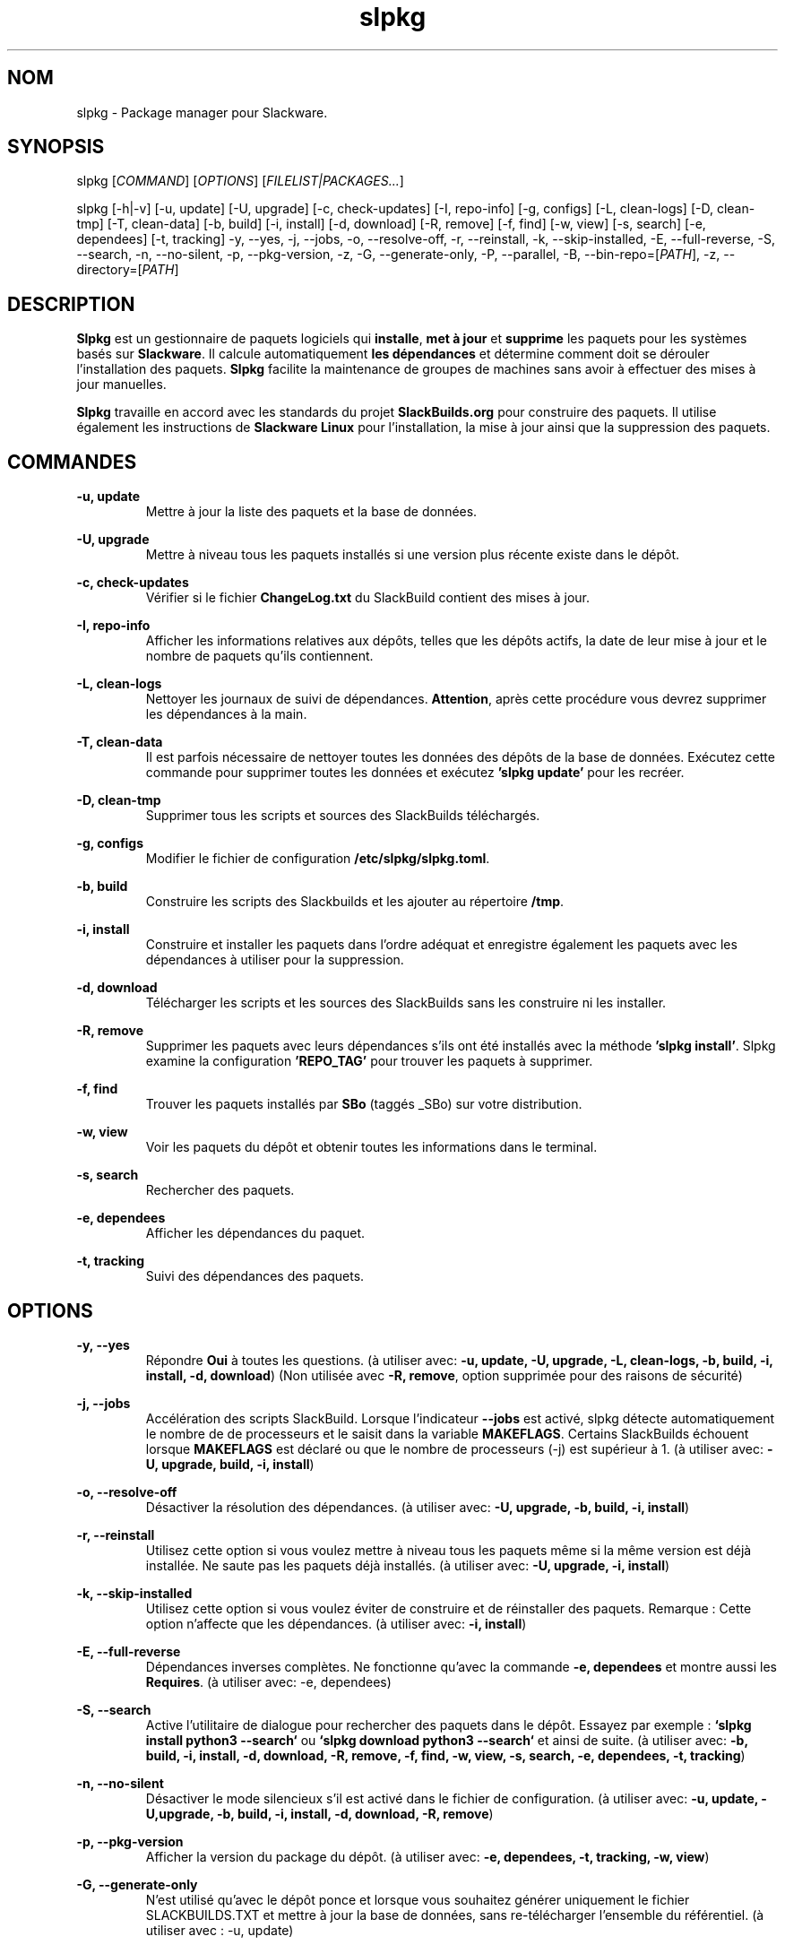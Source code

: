 .TH slpkg 1 "Orestiada, Grèce" "slpkg 4.7.2" dslackw
.SH NOM
.P
slpkg \- Package manager pour Slackware.
.SH SYNOPSIS
.P
slpkg \c
[\fICOMMAND\fR] [\fIOPTIONS\fR] [\fIFILELIST|PACKAGES...\fR]
.P
slpkg [-h|-v] [-u, update] [-U, upgrade] [-c, check-updates] [-I, repo-info] [-g, configs] [-L, clean-logs]
[-D, clean-tmp] [-T, clean-data] [-b, build] [-i, install] [-d, download]
[-R, remove] [-f, find] [-w, view] [-s, search] [-e, dependees] [-t, tracking] -y, --yes, -j, --jobs, -o, --resolve-off,
-r, --reinstall, -k, --skip-installed, -E, --full-reverse, -S, --search, -n, --no-silent, -p, --pkg-version, -z,
-G, --generate-only, -P, --parallel, -B, --bin-repo=[\fIPATH\fR], -z, --directory=[\fIPATH\fR]
.SH DESCRIPTION
.P
\fBSlpkg\fP est un gestionnaire de paquets logiciels qui \fBinstalle\fP, \fBmet à jour\fP et \fBsupprime\fP les paquets pour les systèmes basés sur \fBSlackware\fP.
Il calcule automatiquement \fBles dépendances\fP et détermine comment doit se dérouler l'installation des paquets.
\fBSlpkg\fP facilite la maintenance de groupes de machines sans avoir à effectuer des mises à jour manuelles.
.P
\fBSlpkg\fP travaille en accord avec les standards du projet \fBSlackBuilds.org\fP pour construire des paquets.
Il utilise également les instructions de \fBSlackware Linux\fP pour l'installation, la mise à jour ainsi que la suppression des paquets.
.SH COMMANDES
.P
.B -u, update
.RS
Mettre à jour la liste des paquets et la base de données.
.RE
.P
.B -U, upgrade
.RS
Mettre à niveau tous les paquets installés si une version plus récente existe dans le dépôt.
.RE
.P
.B -c, check-updates
.RS
Vérifier si le fichier \fBChangeLog.txt\fP du SlackBuild contient des mises à jour.
.RE
.P
.B -I, repo-info
.RS
Afficher les informations relatives aux dépôts, telles que les dépôts actifs, la date de leur mise à jour et le nombre de paquets qu'ils contiennent.
.RE
.P
.B -L, clean-logs
.RS
Nettoyer les journaux de suivi de dépendances. \fBAttention\fP, après cette procédure vous devrez supprimer les dépendances à la main.
.RE
.P
.B -T, clean-data
.RS
Il est parfois nécessaire de nettoyer toutes les données des dépôts de la base de données.  Exécutez cette commande pour supprimer toutes les données et exécutez \fB'slpkg update'\fP pour les recréer.
.RE
.P
.B -D, clean-tmp
.RS
Supprimer tous les scripts et sources des SlackBuilds téléchargés.
.RE
.P
.B -g, configs
.RS
Modifier le fichier de configuration \fB/etc/slpkg/slpkg.toml\fP.
.RE
.P
.B -b, build
.RS
Construire les scripts des Slackbuilds et les ajouter au répertoire \fB/tmp\fP.
.RE
.P
.B -i, install
.RS
Construire et installer les paquets dans l'ordre adéquat et enregistre également les paquets avec les dépendances à utiliser pour la suppression.
.RE
.P
.B -d, download
.RS
Télécharger les scripts et les sources des SlackBuilds sans les construire ni les installer.
.RE
.P
.B -R, remove
.RS
Supprimer les paquets avec leurs dépendances s'ils ont été installés avec la méthode \fB'slpkg install'\fP.
Slpkg examine la configuration \fB'REPO_TAG'\fP pour trouver les paquets à supprimer.
.RE
.P
.B -f, find
.RS
Trouver les paquets installés par \fBSBo\fP (taggés _SBo) sur votre distribution.
.RE
.P
.B -w, view
.RS
Voir les paquets du dépôt et obtenir toutes les informations dans le terminal.
.RE
.P
.B -s, search
.RS
Rechercher des paquets.
.RE
.P
.B -e, dependees
.RS
Afficher les dépendances du paquet.
.RE
.P
.B -t, tracking
.RS
Suivi des dépendances des paquets.
.RE
.SH OPTIONS
.P
.B -y, --yes
.RS
Répondre \fBOui\fP à toutes les questions. (à utiliser avec: \fB-u, update, -U, upgrade, -L, clean-logs, -b, build,
-i, install, -d, download\fP) (Non utilisée avec \fB-R, remove\fP, option supprimée pour des raisons de sécurité)
.RE
.P
.B -j, --jobs
.RS
Accélération des scripts SlackBuild. Lorsque l'indicateur \fB--jobs\fP est activé, slpkg détecte automatiquement le nombre de
de processeurs et le saisit dans la variable \fBMAKEFLAGS\fP. Certains SlackBuilds échouent lorsque \fBMAKEFLAGS\fP est déclaré ou que
le nombre de processeurs (-j) est supérieur à 1. (à utiliser avec: \fB-U, upgrade, build, -i, install\fP)
.RE
.P
.B -o, --resolve-off
.RS
Désactiver la résolution des dépendances. (à utiliser avec: \fB-U, upgrade, -b, build, -i, install\fP)
.RE
.P
.B -r, --reinstall
.RS
Utilisez cette option si vous voulez mettre à niveau tous les paquets même si la même version est déjà installée.
Ne saute pas les paquets déjà installés. (à utiliser avec: \fB-U, upgrade, -i, install\fP)
.RE
.P
.B -k, --skip-installed
.RS
Utilisez cette option si vous voulez éviter de construire et de réinstaller des paquets.
Remarque : Cette option n'affecte que les dépendances. (à utiliser avec: \fB-i, install\fP)
.RE
.P
.B -E, --full-reverse
.RS
Dépendances inverses complètes. Ne fonctionne qu'avec la commande \fB-e, dependees\fP et montre aussi les \fBRequires\fP.
(à utiliser avec: -e, dependees)
.RE
.P
.B -S, --search
.RS
Active l'utilitaire de dialogue pour rechercher des paquets dans le dépôt.
Essayez par exemple : \fB`slpkg install python3 --search`\fP ou \fB`slpkg download python3 --search`\fP et ainsi de suite.
(à utiliser avec: \fB-b, build, -i, install, -d, download, -R, remove, -f, find, -w, view,
-s, search, -e, dependees, -t, tracking\fP)
.RE
.P
.B -n, --no-silent
.RS
Désactiver le mode silencieux s'il est activé dans le fichier de configuration. (à utiliser avec: \fB-u, update, -U,upgrade, -b, build,
-i, install, -d, download, -R, remove\fP)
.RE
.P
.B -p, --pkg-version
.RS
Afficher la version du package du dépôt. (à utiliser avec: \fB-e, dependees, -t, tracking, -w, view\fP)
.RE
.P
.B -G, --generate-only
.RS
N'est utilisé qu'avec le dépôt ponce et lorsque vous souhaitez générer uniquement le fichier SLACKBUILDS.TXT
et mettre à jour la base de données, sans re-télécharger l'ensemble du référentiel. (à utiliser avec : -u, update)
.RE
.P
.B -P, --parallel
.RS
Télécharger des fichiers en parallèle pour accélérer le processus.
(à utiliser avec: -u, update, -U, upgrade, -b, build, -i, install, -d, download)
.RE
.P
.BI "-B," "" " \-\-bin-repo=[" REPO "]
.RS
Passer aux dépôts de binaires et sélectionner un dépôt.
Exemple: '\fIslpkg -i audacity --bin=repo=alien\fR'.
Les options update, check et search supportent l'astérisque '*' pour l'appliquer à tous les dépôts, comme rechercher un paquet dans tous les dépôts binaires 'slpkg -s libreoffice --bin-repo='*''.  (à utiliser avec : -u, update, -U, upgrade, -i, install, -d, download, -s, search, -t, tracking, -e, dependees, -w, view)
.RE
.P
.B -z, --directory=[PATH]
.RS
Définir le répertoire où seront enregistrés les fichiers téléchargés. (à utiliser avec: \fB-d, download\fP)
.RE
.P
.B -h | --help
.RS
Afficher l'aide.
.RE
.P
.B -v | --version
.RS
Afficher la version.
.RE
.SH OPTION SYNTAX
.P
En plus de la façon classique, vous pouvez mettre ensemble plusieurs options qui ne nécessitent pas d'arguments, comme par exemple :
.PP
.Vb 1.
\&       slpkg -iPny [\fIPACKAGES...\fR]
.Ve
.RE
.SH FILELIST|PACKAGES
.P
Au lieu de paquets, vous pouvez passer un fichier texte avec le suffixe '.pkgs' et les noms des paquets.  Exemple : 'slpkg install list.pkgs'.
Éditer la configuration '/etc/slpkg/slpkg.toml' pour changer le suffixe si vous le souhaitez. Vous pouvez utiliser des listes provenant d'autres sources, avec des fichiers '.sqf'.
.RE
.SH FICHIERS DE CONFIGURATION
.P
Fichier de \fBconfiguration\fP : /etc/slpkg/slpkg.toml
.P
Fichier des \fBdépôts\fP : /etc/slpkg/repositories.toml
.P
Fichier \fBblacklist\fP : /etc/slpkg/blacklist.toml
.P
\fIslpkg_new-config\fR permet de gérer les fichiers de configuration \fB.new\fP facilement et rapidement. Déplacez, copiez ou supprimez-les.
.RE
.SH RAPPORT DE BOGUES
.P
Veuillez signaler tout bogue trouvé à \fBhttps://gitlab.com/dslackw/slpkg/-/issues\fP.
.SH AUTEUR
.P
\fBDimitris Zlatanidis\fP <d.zlatanidis@gmail.com>
